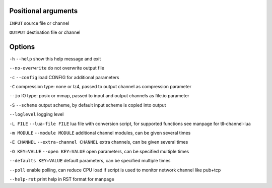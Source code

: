 Positional arguments
~~~~~~~~~~~~~~~~~~~~

``INPUT``
source file or channel

``OUTPUT``
destination file or channel

Options
~~~~~~~

``-h`` ``--help``
show this help message and exit

``--no-overwrite``
do not overwrite output file

``-c`` ``--config``
load CONFIG for additional parameters

``-C``
compression type: none or lz4, passed to output channel as compression parameter

``--io``
IO type: posix or mmap, passed to input and output channels as file.io parameter

``-S`` ``--scheme``
output scheme, by default input scheme is copied into output

``--loglevel``
logging level

``-L FILE`` ``--lua-file FILE``
lua file with conversion script, for supported functions see manpage for tll-channel-lua

``-m MODULE`` ``--module MODULE``
additional channel modules, can be given several times

``-E CHANNEL`` ``--extra-channel CHANNEL``
extra channels, can be given several times

``-O KEY=VALUE`` ``--open KEY=VALUE``
open parameters, can be specified multiple times

``--defaults KEY=VALUE``
default parameters, can be specified multiple times

``--poll``
enable polling, can reduce CPU load if script is used to monitor network channel like pub+tcp

``--help-rst``
print help in RST format for manpage

